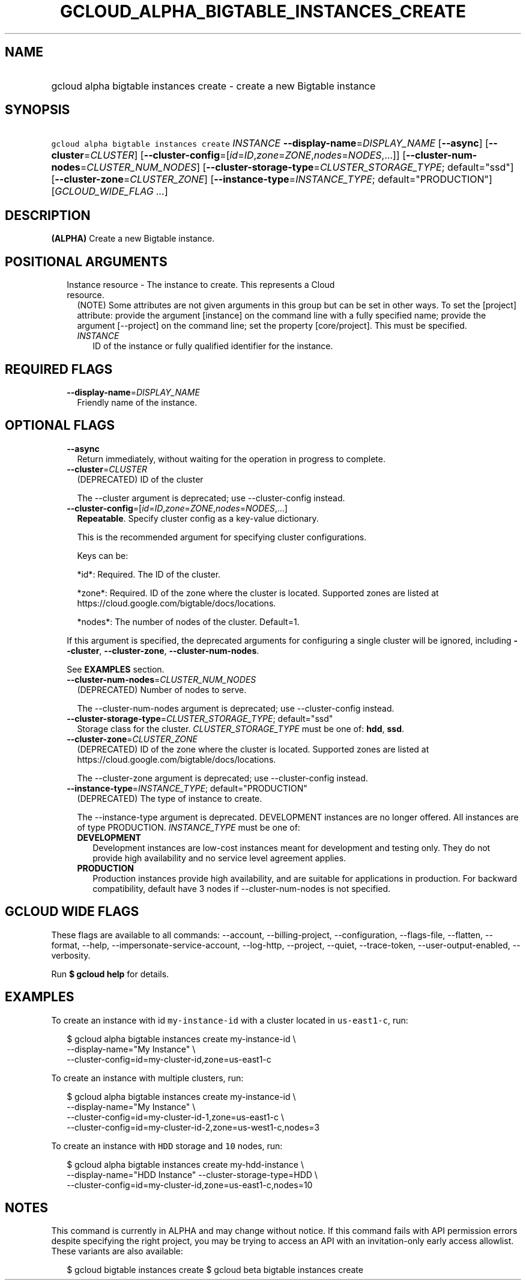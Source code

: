 
.TH "GCLOUD_ALPHA_BIGTABLE_INSTANCES_CREATE" 1



.SH "NAME"
.HP
gcloud alpha bigtable instances create \- create a new Bigtable instance



.SH "SYNOPSIS"
.HP
\f5gcloud alpha bigtable instances create\fR \fIINSTANCE\fR \fB\-\-display\-name\fR=\fIDISPLAY_NAME\fR [\fB\-\-async\fR] [\fB\-\-cluster\fR=\fICLUSTER\fR] [\fB\-\-cluster\-config\fR=[\fIid\fR=\fIID\fR,\fIzone\fR=\fIZONE\fR,\fInodes\fR=\fINODES\fR,...]] [\fB\-\-cluster\-num\-nodes\fR=\fICLUSTER_NUM_NODES\fR] [\fB\-\-cluster\-storage\-type\fR=\fICLUSTER_STORAGE_TYPE\fR;\ default="ssd"] [\fB\-\-cluster\-zone\fR=\fICLUSTER_ZONE\fR] [\fB\-\-instance\-type\fR=\fIINSTANCE_TYPE\fR;\ default="PRODUCTION"] [\fIGCLOUD_WIDE_FLAG\ ...\fR]



.SH "DESCRIPTION"

\fB(ALPHA)\fR Create a new Bigtable instance.



.SH "POSITIONAL ARGUMENTS"

.RS 2m
.TP 2m

Instance resource \- The instance to create. This represents a Cloud resource.
(NOTE) Some attributes are not given arguments in this group but can be set in
other ways. To set the [project] attribute: provide the argument [instance] on
the command line with a fully specified name; provide the argument [\-\-project]
on the command line; set the property [core/project]. This must be specified.

.RS 2m
.TP 2m
\fIINSTANCE\fR
ID of the instance or fully qualified identifier for the instance.


.RE
.RE
.sp

.SH "REQUIRED FLAGS"

.RS 2m
.TP 2m
\fB\-\-display\-name\fR=\fIDISPLAY_NAME\fR
Friendly name of the instance.


.RE
.sp

.SH "OPTIONAL FLAGS"

.RS 2m
.TP 2m
\fB\-\-async\fR
Return immediately, without waiting for the operation in progress to complete.

.TP 2m
\fB\-\-cluster\fR=\fICLUSTER\fR
(DEPRECATED) ID of the cluster

The \-\-cluster argument is deprecated; use \-\-cluster\-config instead.

.TP 2m
\fB\-\-cluster\-config\fR=[\fIid\fR=\fIID\fR,\fIzone\fR=\fIZONE\fR,\fInodes\fR=\fINODES\fR,...]
\fBRepeatable\fR. Specify cluster config as a key\-value dictionary.

This is the recommended argument for specifying cluster configurations.

Keys can be:

.RS 2m
*id*: Required. The ID of the cluster.
.RE

.RS 2m
*zone*: Required. ID of the zone where the cluster is located. Supported zones are listed at https://cloud.google.com/bigtable/docs/locations.
.RE

.RS 2m
*nodes*: The number of nodes of the cluster. Default=1.
.RE

If this argument is specified, the deprecated arguments for configuring a single
cluster will be ignored, including \fB\-\-cluster\fR, \fB\-\-cluster\-zone\fR,
\fB\-\-cluster\-num\-nodes\fR.

See \fBEXAMPLES\fR section.

.TP 2m
\fB\-\-cluster\-num\-nodes\fR=\fICLUSTER_NUM_NODES\fR
(DEPRECATED) Number of nodes to serve.

The \-\-cluster\-num\-nodes argument is deprecated; use \-\-cluster\-config
instead.

.TP 2m
\fB\-\-cluster\-storage\-type\fR=\fICLUSTER_STORAGE_TYPE\fR; default="ssd"
Storage class for the cluster. \fICLUSTER_STORAGE_TYPE\fR must be one of:
\fBhdd\fR, \fBssd\fR.

.TP 2m
\fB\-\-cluster\-zone\fR=\fICLUSTER_ZONE\fR
(DEPRECATED) ID of the zone where the cluster is located. Supported zones are
listed at https://cloud.google.com/bigtable/docs/locations.

The \-\-cluster\-zone argument is deprecated; use \-\-cluster\-config instead.

.TP 2m
\fB\-\-instance\-type\fR=\fIINSTANCE_TYPE\fR; default="PRODUCTION"
(DEPRECATED) The type of instance to create.

The \-\-instance\-type argument is deprecated. DEVELOPMENT instances are no
longer offered. All instances are of type PRODUCTION. \fIINSTANCE_TYPE\fR must
be one of:

.RS 2m
.TP 2m
\fBDEVELOPMENT\fR
Development instances are low\-cost instances meant for development and testing
only. They do not provide high availability and no service level agreement
applies.
.TP 2m
\fBPRODUCTION\fR
Production instances provide high availability, and are suitable for
applications in production. For backward compatibility, default have 3 nodes if
\-\-cluster\-num\-nodes is not specified.
.RE
.sp



.RE
.sp

.SH "GCLOUD WIDE FLAGS"

These flags are available to all commands: \-\-account, \-\-billing\-project,
\-\-configuration, \-\-flags\-file, \-\-flatten, \-\-format, \-\-help,
\-\-impersonate\-service\-account, \-\-log\-http, \-\-project, \-\-quiet,
\-\-trace\-token, \-\-user\-output\-enabled, \-\-verbosity.

Run \fB$ gcloud help\fR for details.



.SH "EXAMPLES"

To create an instance with id \f5my\-instance\-id\fR with a cluster located in
\f5us\-east1\-c\fR, run:

.RS 2m
$ gcloud alpha bigtable instances create my\-instance\-id \e
    \-\-display\-name="My Instance" \e
    \-\-cluster\-config=id=my\-cluster\-id,zone=us\-east1\-c
.RE

To create an instance with multiple clusters, run:

.RS 2m
$ gcloud alpha bigtable instances create my\-instance\-id \e
    \-\-display\-name="My Instance" \e
    \-\-cluster\-config=id=my\-cluster\-id\-1,zone=us\-east1\-c \e
    \-\-cluster\-config=id=my\-cluster\-id\-2,zone=us\-west1\-c,nodes=3
.RE

To create an instance with \f5HDD\fR storage and \f510\fR nodes, run:

.RS 2m
$ gcloud alpha bigtable instances create my\-hdd\-instance \e
    \-\-display\-name="HDD Instance" \-\-cluster\-storage\-type=HDD \e
    \-\-cluster\-config=id=my\-cluster\-id,zone=us\-east1\-c,nodes=10
.RE



.SH "NOTES"

This command is currently in ALPHA and may change without notice. If this
command fails with API permission errors despite specifying the right project,
you may be trying to access an API with an invitation\-only early access
allowlist. These variants are also available:

.RS 2m
$ gcloud bigtable instances create
$ gcloud beta bigtable instances create
.RE

